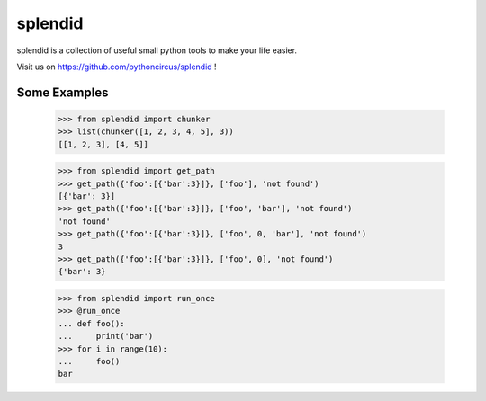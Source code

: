 splendid
========

splendid is a collection of useful small python tools to make your life easier.

Visit us on https://github.com/pythoncircus/splendid !


Some Examples
-------------

    >>> from splendid import chunker
    >>> list(chunker([1, 2, 3, 4, 5], 3))
    [[1, 2, 3], [4, 5]]

    >>> from splendid import get_path
    >>> get_path({'foo':[{'bar':3}]}, ['foo'], 'not found')
    [{'bar': 3}]
    >>> get_path({'foo':[{'bar':3}]}, ['foo', 'bar'], 'not found')
    'not found'
    >>> get_path({'foo':[{'bar':3}]}, ['foo', 0, 'bar'], 'not found')
    3
    >>> get_path({'foo':[{'bar':3}]}, ['foo', 0], 'not found')
    {'bar': 3}

    >>> from splendid import run_once
    >>> @run_once
    ... def foo():
    ...     print('bar')
    >>> for i in range(10):
    ...     foo()
    bar



